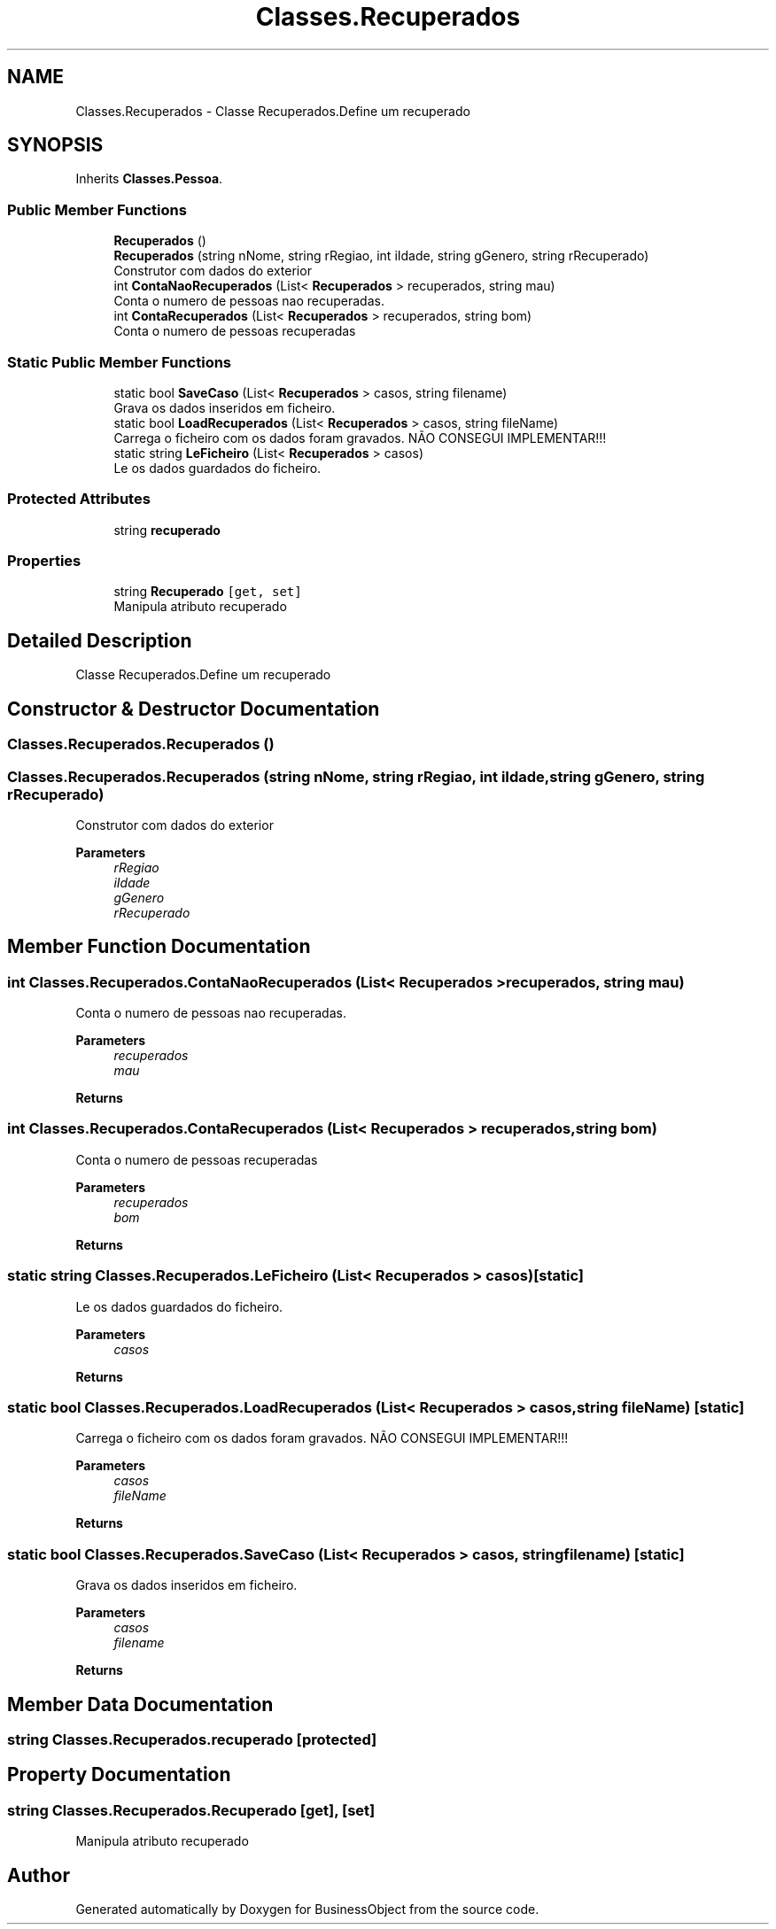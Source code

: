 .TH "Classes.Recuperados" 3 "Fri Jun 26 2020" "BusinessObject" \" -*- nroff -*-
.ad l
.nh
.SH NAME
Classes.Recuperados \- Classe Recuperados\&.Define um recuperado  

.SH SYNOPSIS
.br
.PP
.PP
Inherits \fBClasses\&.Pessoa\fP\&.
.SS "Public Member Functions"

.in +1c
.ti -1c
.RI "\fBRecuperados\fP ()"
.br
.ti -1c
.RI "\fBRecuperados\fP (string nNome, string rRegiao, int iIdade, string gGenero, string rRecuperado)"
.br
.RI "Construtor com dados do exterior "
.ti -1c
.RI "int \fBContaNaoRecuperados\fP (List< \fBRecuperados\fP > recuperados, string mau)"
.br
.RI "Conta o numero de pessoas nao recuperadas\&. "
.ti -1c
.RI "int \fBContaRecuperados\fP (List< \fBRecuperados\fP > recuperados, string bom)"
.br
.RI "Conta o numero de pessoas recuperadas "
.in -1c
.SS "Static Public Member Functions"

.in +1c
.ti -1c
.RI "static bool \fBSaveCaso\fP (List< \fBRecuperados\fP > casos, string filename)"
.br
.RI "Grava os dados inseridos em ficheiro\&. "
.ti -1c
.RI "static bool \fBLoadRecuperados\fP (List< \fBRecuperados\fP > casos, string fileName)"
.br
.RI "Carrega o ficheiro com os dados foram gravados\&. NÃO CONSEGUI IMPLEMENTAR!!! "
.ti -1c
.RI "static string \fBLeFicheiro\fP (List< \fBRecuperados\fP > casos)"
.br
.RI "Le os dados guardados do ficheiro\&. "
.in -1c
.SS "Protected Attributes"

.in +1c
.ti -1c
.RI "string \fBrecuperado\fP"
.br
.in -1c
.SS "Properties"

.in +1c
.ti -1c
.RI "string \fBRecuperado\fP\fC [get, set]\fP"
.br
.RI "Manipula atributo recuperado "
.in -1c
.SH "Detailed Description"
.PP 
Classe Recuperados\&.Define um recuperado 


.SH "Constructor & Destructor Documentation"
.PP 
.SS "Classes\&.Recuperados\&.Recuperados ()"

.SS "Classes\&.Recuperados\&.Recuperados (string nNome, string rRegiao, int iIdade, string gGenero, string rRecuperado)"

.PP
Construtor com dados do exterior 
.PP
\fBParameters\fP
.RS 4
\fIrRegiao\fP 
.br
\fIiIdade\fP 
.br
\fIgGenero\fP 
.br
\fIrRecuperado\fP 
.RE
.PP

.SH "Member Function Documentation"
.PP 
.SS "int Classes\&.Recuperados\&.ContaNaoRecuperados (List< \fBRecuperados\fP > recuperados, string mau)"

.PP
Conta o numero de pessoas nao recuperadas\&. 
.PP
\fBParameters\fP
.RS 4
\fIrecuperados\fP 
.br
\fImau\fP 
.RE
.PP
\fBReturns\fP
.RS 4
.RE
.PP

.SS "int Classes\&.Recuperados\&.ContaRecuperados (List< \fBRecuperados\fP > recuperados, string bom)"

.PP
Conta o numero de pessoas recuperadas 
.PP
\fBParameters\fP
.RS 4
\fIrecuperados\fP 
.br
\fIbom\fP 
.RE
.PP
\fBReturns\fP
.RS 4
.RE
.PP

.SS "static string Classes\&.Recuperados\&.LeFicheiro (List< \fBRecuperados\fP > casos)\fC [static]\fP"

.PP
Le os dados guardados do ficheiro\&. 
.PP
\fBParameters\fP
.RS 4
\fIcasos\fP 
.RE
.PP
\fBReturns\fP
.RS 4
.RE
.PP

.SS "static bool Classes\&.Recuperados\&.LoadRecuperados (List< \fBRecuperados\fP > casos, string fileName)\fC [static]\fP"

.PP
Carrega o ficheiro com os dados foram gravados\&. NÃO CONSEGUI IMPLEMENTAR!!! 
.PP
\fBParameters\fP
.RS 4
\fIcasos\fP 
.br
\fIfileName\fP 
.RE
.PP
\fBReturns\fP
.RS 4
.RE
.PP

.SS "static bool Classes\&.Recuperados\&.SaveCaso (List< \fBRecuperados\fP > casos, string filename)\fC [static]\fP"

.PP
Grava os dados inseridos em ficheiro\&. 
.PP
\fBParameters\fP
.RS 4
\fIcasos\fP 
.br
\fIfilename\fP 
.RE
.PP
\fBReturns\fP
.RS 4
.RE
.PP

.SH "Member Data Documentation"
.PP 
.SS "string Classes\&.Recuperados\&.recuperado\fC [protected]\fP"

.SH "Property Documentation"
.PP 
.SS "string Classes\&.Recuperados\&.Recuperado\fC [get]\fP, \fC [set]\fP"

.PP
Manipula atributo recuperado 

.SH "Author"
.PP 
Generated automatically by Doxygen for BusinessObject from the source code\&.
